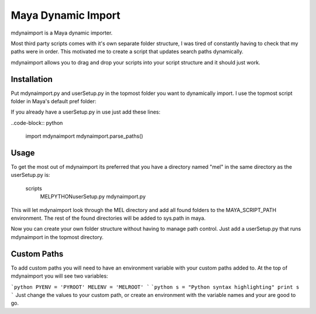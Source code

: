 Maya Dynamic Import
===================

mdynaimport is a Maya dynamic importer.

Most third party scripts comes with it's own separate folder structure, I
was tired of constantly having to check that my paths were in order. This
motivated me to create a script that updates search paths dynamically.

mdynaimport allows you to drag and drop your scripts into your script
structure and it should just work.


Installation
------------

Put mdynaimport.py and userSetup.py in the topmost folder you want to
dynamically import. I use the topmost script folder in Maya's default
pref folder:

..
    c:\users\<username>\Documents\maya\script


If you already have a userSetup.py in use just add these lines:

..code-block:: python

    import mdynaimport
    mdynaimport.parse_paths()


Usage
-----

To get the most out of mdynaimport its preferred that you have a directory
named "mel" in the same directory as the userSetup.py is:

..

    scripts\
        MEL\
        PYTHON\
        userSetup.py
        mdynaimport.py


This will let mdynaimport look through the MEL directory and add all found
folders to the MAYA_SCRIPT_PATH environment. The rest of the found directories
will be added to sys.path in maya.

Now you can create your own folder structure without having to manage path
control. Just add a userSetup.py that runs mdynaimport in the topmost
directory.


Custom Paths
------------

To add custom paths you will need to have an environment variable with your
custom paths added to. At the top of mdynaimport you will see two variables:

```python
PYENV = 'PYROOT'
MELENV = 'MELROOT'
```
```python
s = "Python syntax highlighting"
print s
```
Just change the values to your custom path, or create an environment with the
variable names and your are good to go.
